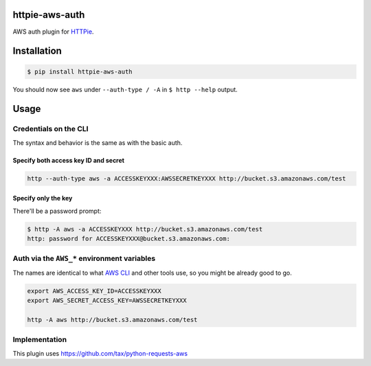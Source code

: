 httpie-aws-auth
===============

AWS auth plugin for `HTTPie <https://httpie.org/>`_.


Installation
============

.. code-block:: bash

    $ pip install httpie-aws-auth


You should now see ``aws`` under ``--auth-type / -A`` in ``$ http --help`` output.


Usage
=====


Credentials on the CLI
----------------------

The syntax and behavior is the same as with the basic auth.


Specify both access key ID and secret
~~~~~~~~~~~~~~~~~~~~~~~~~~~~~~~~~~~~~

.. code-block:: bash

    http --auth-type aws -a ACCESSKEYXXX:AWSSECRETKEYXXX http://bucket.s3.amazonaws.com/test


Specify only the key
~~~~~~~~~~~~~~~~~~~~

There'll be a password prompt:

.. code-block:: bash

    $ http -A aws -a ACCESSKEYXXX http://bucket.s3.amazonaws.com/test
    http: password for ACCESSKEYXXX@bucket.s3.amazonaws.com:


Auth via the ``AWS_*`` environment variables
--------------------------------------------

The names are identical to what
`AWS CLI <https://docs.aws.amazon.com/cli/latest/userguide/cli-chap-getting-started.html#cli-environment>`_
and other tools use, so you might be already good to go.


.. code-block:: bash

    export AWS_ACCESS_KEY_ID=ACCESSKEYXXX
    export AWS_SECRET_ACCESS_KEY=AWSSECRETKEYXXX

    http -A aws http://bucket.s3.amazonaws.com/test


Implementation
--------------

This plugin uses https://github.com/tax/python-requests-aws
